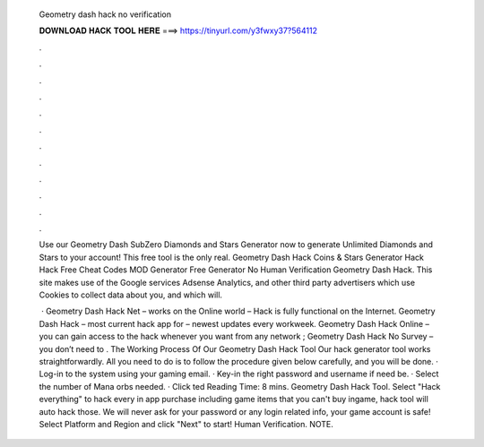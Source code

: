   Geometry dash hack no verification
  
  
  
  𝐃𝐎𝐖𝐍𝐋𝐎𝐀𝐃 𝐇𝐀𝐂𝐊 𝐓𝐎𝐎𝐋 𝐇𝐄𝐑𝐄 ===> https://tinyurl.com/y3fwxy37?564112
  
  
  
  .
  
  
  
  .
  
  
  
  .
  
  
  
  .
  
  
  
  .
  
  
  
  .
  
  
  
  .
  
  
  
  .
  
  
  
  .
  
  
  
  .
  
  
  
  .
  
  
  
  .
  
  Use our Geometry Dash SubZero Diamonds and Stars Generator now to generate Unlimited Diamonds and Stars to your account! This free tool is the only real. Geometry Dash Hack Coins & Stars Generator Hack Hack Free Cheat Codes MOD Generator Free Generator No Human Verification Geometry Dash Hack. This site makes use of the Google services Adsense Analytics, and other third party advertisers which use Cookies to collect data about you, and which will.
  
   · Geometry Dash Hack Net – works on the Online world – Hack is fully functional on the Internet. Geometry Dash Hack – most current hack app for – newest updates every workweek. Geometry Dash Hack Online – you can gain access to the hack whenever you want from any network ; Geometry Dash Hack No Survey – you don’t need to . The Working Process Of Our Geometry Dash Hack Tool Our hack generator tool works straightforwardly. All you need to do is to follow the procedure given below carefully, and you will be done. · Log-in to the system using your gaming email. · Key-in the right password and username if need be. · Select the number of Mana orbs needed. · Click ted Reading Time: 8 mins. Geometry Dash Hack Tool. Select "Hack everything" to hack every in app purchase including game items that you can't buy ingame, hack tool will auto hack those. We will never ask for your password or any login related info, your game account is safe! Select Platform and Region and click "Next" to start! Human Verification. NOTE.
